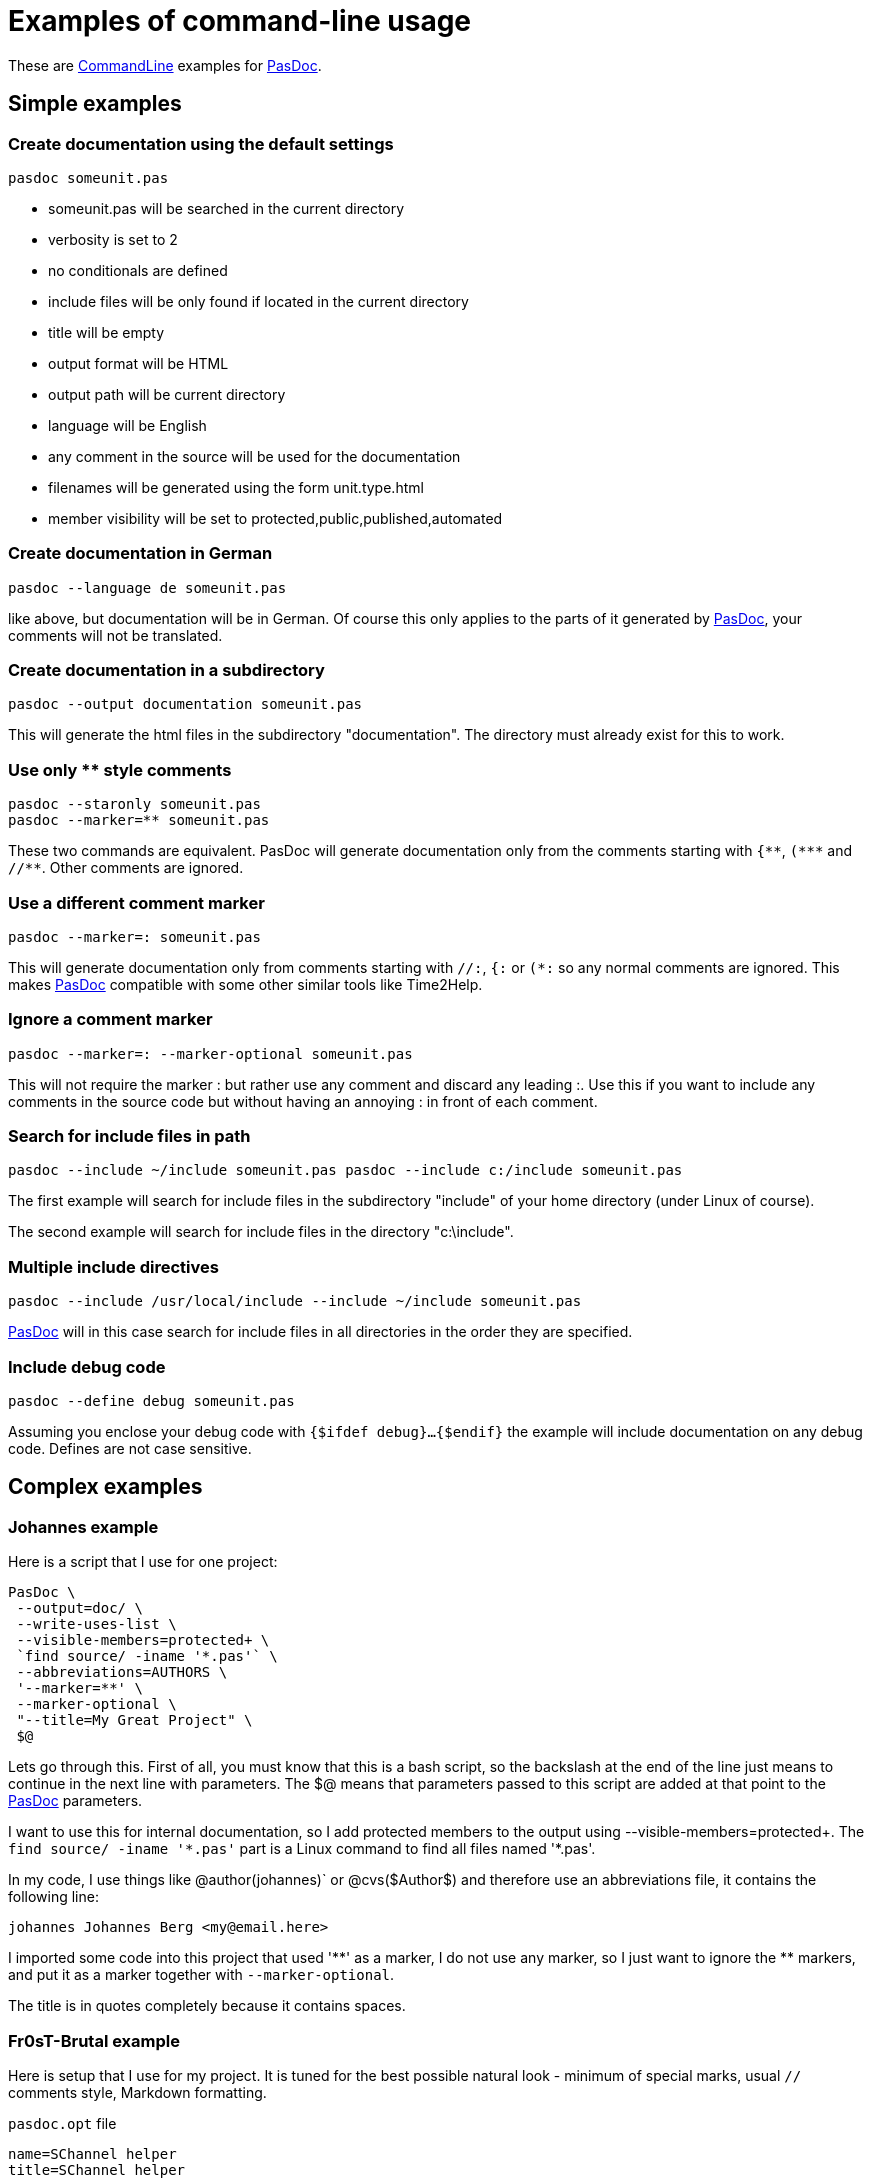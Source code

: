 :doctitle: Examples of command-line usage

These are link:CommandLine[CommandLine] examples for
link:index[PasDoc].

## [[simple-examples]] Simple examples

### [[create-documentation-using-the-default-settings]] Create documentation using the default settings

----
pasdoc someunit.pas
----

* someunit.pas will be searched in the current directory
* verbosity is set to 2
* no conditionals are defined
* include files will be only found if located in the current directory
* title will be empty
* output format will be HTML
* output path will be current directory
* language will be English
* any comment in the source will be used for the documentation
* filenames will be generated using the form unit.type.html
* member visibility will be set to protected,public,published,automated

### [[create-documentation-in-german]] Create documentation in German

----
pasdoc --language de someunit.pas
----

like above, but documentation will be in German. Of course this only
applies to the parts of it generated by link:index[PasDoc], your
comments will not be translated.

### [[create-documentation-in-a-subdirectory]] Create documentation in a subdirectory

----
pasdoc --output documentation someunit.pas
----

This will generate the html files in the subdirectory "documentation".
The directory must already exist for this to work.

### [[use-only-style-comments]] Use only ** style comments

----
pasdoc --staronly someunit.pas
pasdoc --marker=** someunit.pas
----

These two commands are equivalent.
PasDoc will generate documentation only from the comments
starting with `{\\**`, `(*\**` and `//**`. Other comments are ignored.

### [[use-a-different-comment-marker]] Use a different comment marker

----
pasdoc --marker=: someunit.pas
----

This will generate documentation only from comments starting with `//:`,
`{:` or `(*:` so any normal comments are ignored. This makes
link:index[PasDoc] compatible with some other similar tools like
Time2Help.

### [[ignore-a-comment-marker]] Ignore a comment marker

----
pasdoc --marker=: --marker-optional someunit.pas
----

This will not require the marker : but rather use any comment and
discard any leading :. Use this if you want to include any comments in
the source code but without having an annoying : in front of each
comment.

### [[search-for-include-files-in-path]] Search for include files in path

----
pasdoc --include ~/include someunit.pas pasdoc --include c:/include someunit.pas
----

The first example will search for include files in the subdirectory
"include" of your home directory (under Linux of course).

The second example will search for include files in the directory
"c:\include".

### [[multiple-include-directives]] Multiple include directives

----
pasdoc --include /usr/local/include --include ~/include someunit.pas
----

link:index[PasDoc] will in this case search for include files in all
directories in the order they are specified.

### [[include-debug-code]] Include debug code

----
pasdoc --define debug someunit.pas
----

Assuming you enclose your debug code with `{$ifdef debug}...{$endif}`
the example will include documentation on any debug code. Defines are
not case sensitive.

## [[complex-examples]] Complex examples

### [[johannes-example]] Johannes example

Here is a script that I use for one project:

----
PasDoc \
 --output=doc/ \
 --write-uses-list \
 --visible-members=protected+ \
 `find source/ -iname '*.pas'` \
 --abbreviations=AUTHORS \
 '--marker=**' \
 --marker-optional \
 "--title=My Great Project" \
 $@
----

Lets go through this. First of all, you must know that this is a bash
script, so the backslash at the end of the line just means to continue
in the next line with parameters. The $@ means that parameters passed to
this script are added at that point to the link:index[PasDoc]
parameters.

I want to use this for internal documentation, so I add protected
members to the output using --visible-members=protected+. The `find
source/ -iname '\*.pas'` part is a Linux command to find all
files named '*.pas'.

In my code, I use things like @author(johannes)` or @cvs($Author$) and
therefore use an abbreviations file, it contains the following line:

----
johannes Johannes Berg <my@email.here>
----

I imported some code into this project that used '\\**' as a marker, I do
not use any marker, so I just want to ignore the ** markers, and put it
as a marker together with `--marker-optional`.

The title is in quotes completely because it contains spaces.

### [[fr0st-example]] Fr0sT-Brutal example

Here is setup that I use for my project. It is tuned for the best
possible natural look - minimum of special marks, usual `//` comments
style, Markdown formatting.

`pasdoc.opt` file
----
name=SChannel helper
title=SChannel helper
format=html
auto-abstract
auto-link
auto-link-exclude=$CFG_PATH\autolink-excl
define=MSWINDOWS
markdown
ignore-marker= ~~
ignore-marker=TODO
auto-back-comments
visible-members=public,published,automated
implementation-comments=join
output=$CFG_PATH\docs
----

`autolink-excl` file
----
find
create
destroy
get
add
delete
count
clear
push
init
fin
stage
secure
shutdown
----

`run.bat` file
----
@ECHO OFF

SETLOCAL

SET CDir=%~dp0%
SET PasDoc=D:\Coding\PasDoc\pasdoc.exe

CALL "%PasDoc%" "@%CDir%\pasdoc.opt" "%CDir%\..\IcsSChannelSocket.pas" "%CDir%\..\SChannel.*.pas" || PAUSE
----

Here I use PasDoc's ability to take options from file which is enabled by
`"@%optfilename%"` argument.

Let's examine non-trivial options inside:

* `auto-link` - I want to auto generate cross-links for all identifiers...
* `auto-link-exclude=$CFG_PATH\autolink-excl` - ...but ignore some common
words used for naming of some identifiers
* `define=MSWINDOWS` - consider compiler define `MSWINDOWS` is set to include
conditional regions
* `markdown` - comments are formatted using Markdown
* `ignore-marker= ~~` - comments starting with space-and-double-tilda (`// ~~`)
are skipped so I can use them for structuring:

----
// ~~ Init utils - usually not to be called by user ~~

// Mainly for internal use
procedure ...;

...

// ~~ Global init and fin ~~

// Load global stuff
procedure Init;

...

// ~~ Session init and fin ~~

// Init the session
procedure InitSession;
...
----

* `ignore-marker=TODO` - comments that look like `//TODO` are ignored as well
* `auto-back-comments` - one-line comments after an identifier are considered
linked to that identifier without additional special char `<`
* `visible-members=public,published,automated` - visibility of members for public
docs
* `implementation-comments=join` - join comments taken from interface and
implementation sections of a unit allowing having both brief description at the
beginning and full specification inside.

----
interface

// Function to prepare all necessary handshake data. No transport level actions.
// @raises ESSPIError on error
function DoClientHandshake(var SessionData: TSessionData; var HandShakeData: THandShakeData): SECURITY_STATUS;

implementation

{
 Function to prepare all necessary handshake data. No transport level actions.
   @param SessionData - [IN/OUT] record with session data
   @param HandShakeData - [IN/OUT] record with handshake data
   @raises ESSPIError on error

... very long description
}
function DoClientHandshake(var SessionData: TSessionData; var HandShakeData: THandShakeData): SECURITY_STATUS;
----

Check the generated docs https://fr0st-brutal.github.io/Delphi_SChannelTLS/docs/index.html[here]

### [[pasdoc-autodoc]] PasDoc autodoc

PasDoc sources are parsed by PasDoc itself. Resulting documentation is available for viewing on link:PasDocAutoDoc[PasDocAutoDoc] page. You can see how this is done in PasDoc sources in https://raw.githubusercontent.com/pasdoc/pasdoc/master/source/autodoc/Makefile[source/autodoc/Makefile].
